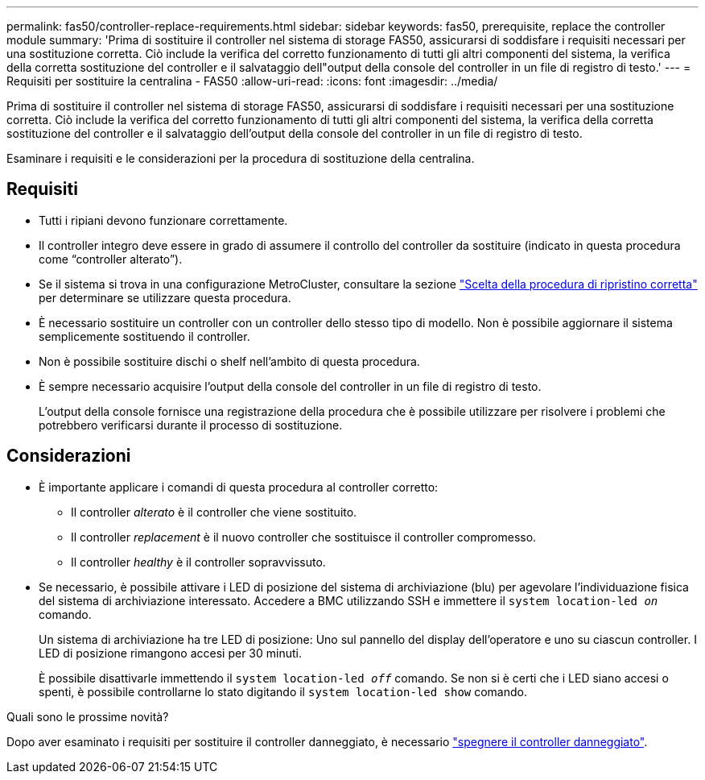 ---
permalink: fas50/controller-replace-requirements.html 
sidebar: sidebar 
keywords: fas50, prerequisite, replace the controller module 
summary: 'Prima di sostituire il controller nel sistema di storage FAS50, assicurarsi di soddisfare i requisiti necessari per una sostituzione corretta. Ciò include la verifica del corretto funzionamento di tutti gli altri componenti del sistema, la verifica della corretta sostituzione del controller e il salvataggio dell"output della console del controller in un file di registro di testo.' 
---
= Requisiti per sostituire la centralina - FAS50
:allow-uri-read: 
:icons: font
:imagesdir: ../media/


[role="lead"]
Prima di sostituire il controller nel sistema di storage FAS50, assicurarsi di soddisfare i requisiti necessari per una sostituzione corretta. Ciò include la verifica del corretto funzionamento di tutti gli altri componenti del sistema, la verifica della corretta sostituzione del controller e il salvataggio dell'output della console del controller in un file di registro di testo.

Esaminare i requisiti e le considerazioni per la procedura di sostituzione della centralina.



== Requisiti

* Tutti i ripiani devono funzionare correttamente.
* Il controller integro deve essere in grado di assumere il controllo del controller da sostituire (indicato in questa procedura come "`controller alterato`").
* Se il sistema si trova in una configurazione MetroCluster, consultare la sezione https://docs.netapp.com/us-en/ontap-metrocluster/disaster-recovery/concept_choosing_the_correct_recovery_procedure_parent_concept.html["Scelta della procedura di ripristino corretta"] per determinare se utilizzare questa procedura.
* È necessario sostituire un controller con un controller dello stesso tipo di modello. Non è possibile aggiornare il sistema semplicemente sostituendo il controller.
* Non è possibile sostituire dischi o shelf nell'ambito di questa procedura.
* È sempre necessario acquisire l'output della console del controller in un file di registro di testo.
+
L'output della console fornisce una registrazione della procedura che è possibile utilizzare per risolvere i problemi che potrebbero verificarsi durante il processo di sostituzione.





== Considerazioni

* È importante applicare i comandi di questa procedura al controller corretto:
+
** Il controller _alterato_ è il controller che viene sostituito.
** Il controller _replacement_ è il nuovo controller che sostituisce il controller compromesso.
** Il controller _healthy_ è il controller sopravvissuto.


* Se necessario, è possibile attivare i LED di posizione del sistema di archiviazione (blu) per agevolare l'individuazione fisica del sistema di archiviazione interessato. Accedere a BMC utilizzando SSH e immettere il `system location-led _on_` comando.
+
Un sistema di archiviazione ha tre LED di posizione: Uno sul pannello del display dell'operatore e uno su ciascun controller. I LED di posizione rimangono accesi per 30 minuti.

+
È possibile disattivarle immettendo il `system location-led _off_` comando. Se non si è certi che i LED siano accesi o spenti, è possibile controllarne lo stato digitando il `system location-led show` comando.



.Quali sono le prossime novità?
Dopo aver esaminato i requisiti per sostituire il controller danneggiato, è necessario link:controller-replace-shutdown.html["spegnere il controller danneggiato"].
